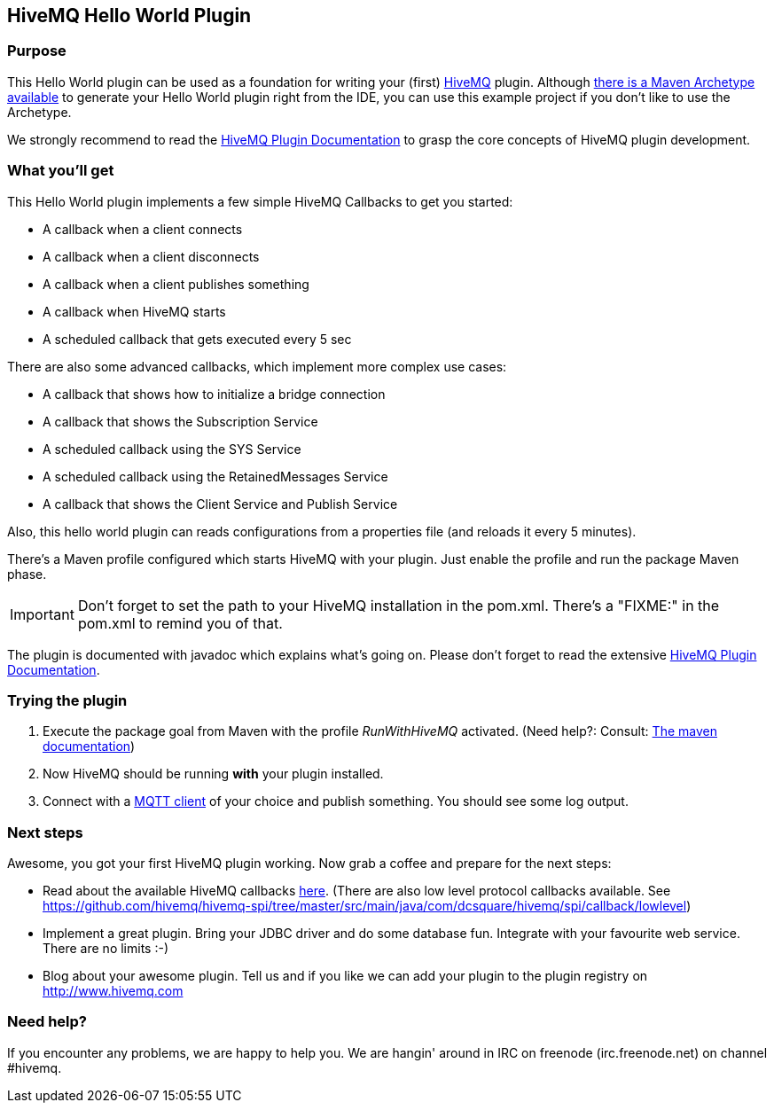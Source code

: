 :hivemq-link: http://www.hivemq.com
:hivemq-plugin-docs-link: http://www.hivemq.com/docs/plugins/1.4.0/
:hivemq-plugin-docs-archetype-link: http://www.hivemq.com/docs/plugins/1.4.0/#maven-archetype-chapter
:hivemq-blog-tools: http://www.hivemq.com/overview-of-mqtt-client-tools/
:hivemq-callbacks-overview-link: http://www.hivemq.com/docs/plugins/1.4.0/#hivemqdocs_overview_of_all_callbacks
:github-low-level-callbacks: https://github.com/hivemq/hivemq-spi/tree/master/src/main/java/com/dcsquare/hivemq/spi/callback/lowlevel
:maven-documentation-profile-link: http://maven.apache.org/guides/introduction/introduction-to-profiles.html

== HiveMQ Hello World Plugin

=== Purpose

This Hello World plugin can be used as a foundation for writing your (first) {hivemq-link}[HiveMQ] plugin. Although {hivemq-plugin-docs-archetype-link}[there is a Maven Archetype available] to generate your Hello World plugin right from the IDE, you can use this example project if you don't like to use the Archetype.

We strongly recommend to read the {hivemq-plugin-docs-link}[HiveMQ Plugin Documentation] to grasp the core concepts of HiveMQ plugin development.

=== What you'll get

This Hello World plugin implements a few simple HiveMQ Callbacks to get you started:

* A callback when a client connects
* A callback when a client disconnects
* A callback when a client publishes something
* A callback when HiveMQ starts
* A scheduled callback that gets executed every 5 sec

There are also some advanced callbacks, which implement more complex use cases:

* A callback that shows how to initialize a bridge connection
* A callback that shows the Subscription Service
* A scheduled callback using the SYS Service
* A scheduled callback using the RetainedMessages Service
* A callback that shows the Client Service and Publish Service


Also, this hello world plugin can reads configurations from a properties file (and reloads it every 5 minutes).

There's a Maven profile configured which starts HiveMQ with your plugin. Just enable the profile and run the +package+ Maven phase.

IMPORTANT: Don't forget to set the path to your HiveMQ installation in the +pom.xml+. There's a "FIXME:" in the +pom.xml+ to remind you of that.

The plugin is documented with javadoc which explains what's going on. Please don't forget to read the extensive {hivemq-plugin-docs-link}[HiveMQ Plugin Documentation].

=== Trying the plugin

. Execute the +package+ goal from Maven with the profile _RunWithHiveMQ_ activated. (Need help?: Consult: {maven-documentation-profile-link}[The maven documentation])
. Now HiveMQ should be running *with* your plugin installed.
. Connect with a {hivemq-blog-tools}[MQTT client] of your choice and publish something. You should see some log output.


=== Next steps

Awesome, you got your first HiveMQ plugin working. Now grab a coffee and prepare for the next steps:

* Read about the available HiveMQ callbacks {hivemq-callbacks-overview-link}[here]. (There are also low level protocol callbacks available. See {github-low-level-callbacks}[https://github.com/hivemq/hivemq-spi/tree/master/src/main/java/com/dcsquare/hivemq/spi/callback/lowlevel])
* Implement a great plugin. Bring your JDBC driver and do some database fun. Integrate with your favourite web service. There are no limits :-)
* Blog about your awesome plugin. Tell us and if you like we can add your plugin to the plugin registry on http://www.hivemq.com


=== Need help?

If you encounter any problems, we are happy to help you. We are hangin' around in IRC on freenode (irc.freenode.net) on channel #hivemq.
